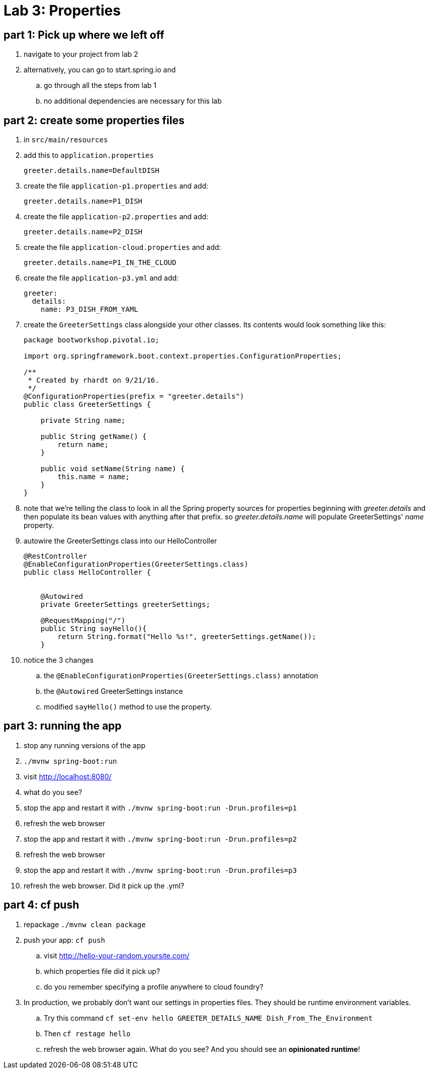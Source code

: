 = Lab 3: Properties

== part 1: Pick up where we left off
. navigate to your project from lab 2
. alternatively, you can go to start.spring.io and
.. go through all the steps from lab 1
.. no additional dependencies are necessary for this lab


== part 2: create some properties files
. in `src/main/resources`
. add this to `application.properties`
+
....
greeter.details.name=DefaultDISH
....
. create the file `application-p1.properties` and add:
+
....
greeter.details.name=P1_DISH
....
. create the file `application-p2.properties` and add:
+
....
greeter.details.name=P2_DISH
....
. create the file `application-cloud.properties` and add:
+
....
greeter.details.name=P1_IN_THE_CLOUD
....
. create the file `application-p3.yml` and add:
+
....
greeter:
  details:
    name: P3_DISH_FROM_YAML
....
. create the `GreeterSettings` class alongside your other classes.  Its contents would look something like this:
+
....
package bootworkshop.pivotal.io;

import org.springframework.boot.context.properties.ConfigurationProperties;

/**
 * Created by rhardt on 9/21/16.
 */
@ConfigurationProperties(prefix = "greeter.details")
public class GreeterSettings {

    private String name;

    public String getName() {
        return name;
    }

    public void setName(String name) {
        this.name = name;
    }
}
....
. note that we're telling the class to look in all the Spring property sources for properties beginning with _greeter.details_ and then populate its bean values with anything after that prefix.
so _greeter.details.name_ will populate GreeterSettings' _name_ property.
. autowire the GreeterSettings class into our HelloController
+
....
@RestController
@EnableConfigurationProperties(GreeterSettings.class)
public class HelloController {


    @Autowired
    private GreeterSettings greeterSettings;

    @RequestMapping("/")
    public String sayHello(){
        return String.format("Hello %s!", greeterSettings.getName());
    }
....
. notice the 3 changes
.. the `@EnableConfigurationProperties(GreeterSettings.class)` annotation
.. the `@Autowired` GreeterSettings instance
.. modified `sayHello()` method to use the property.

== part 3: running the app
. stop any running versions of the app
. `./mvnw spring-boot:run`
. visit http://localhost:8080/
. what do you see?
. stop the app and restart it with `./mvnw spring-boot:run -Drun.profiles=p1`
. refresh the web browser
. stop the app and restart it with `./mvnw spring-boot:run -Drun.profiles=p2`
. refresh the web browser
. stop the app and restart it with `./mvnw spring-boot:run -Drun.profiles=p3`
. refresh the web browser.  Did it pick up the .yml?

== part 4:  cf push

. repackage `./mvnw clean package`
. push your app:  `cf push`
.. visit http://hello-your-random.yoursite.com/
.. which properties file did it pick up?
.. do you remember specifying a profile anywhere to cloud foundry?
. In production, we probably don't want our settings in properties files.  They should be runtime environment variables.
.. Try this command `cf set-env hello GREETER_DETAILS_NAME Dish_From_The_Environment`
.. Then `cf restage hello`
.. refresh the web browser again.  What do you see?  And you should see an *opinionated runtime*!






